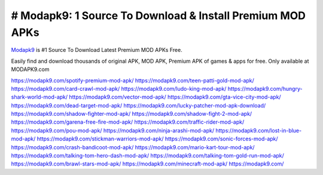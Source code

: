 # Modapk9: 1 Source To Download & Install Premium MOD APKs
==========================================================


`Modapk9 <https://modapk9.com/>`_ is #1 Source To Download Latest Premium MOD APKs Free.

Easily find and download thousands of original APK, MOD APK, Premium APK of games & apps for free. Only available at MODAPK9.com

https://modapk9.com/spotify-premium-mod-apk/
https://modapk9.com/teen-patti-gold-mod-apk/
https://modapk9.com/card-crawl-mod-apk/
https://modapk9.com/ludo-king-mod-apk/
https://modapk9.com/hungry-shark-world-mod-apk/
https://modapk9.com/vector-mod-apk/
https://modapk9.com/gta-vice-city-mod-apk/
https://modapk9.com/dead-target-mod-apk/
https://modapk9.com/lucky-patcher-mod-apk-download/
https://modapk9.com/shadow-fighter-mod-apk/
https://modapk9.com/shadow-fight-2-mod-apk/
https://modapk9.com/garena-free-fire-mod-apk/
https://modapk9.com/traffic-rider-mod-apk/
https://modapk9.com/pou-mod-apk/
https://modapk9.com/ninja-arashi-mod-apk/
https://modapk9.com/lost-in-blue-mod-apk/
https://modapk9.com/stickman-warriors-mod-apk/
https://modapk9.com/sonic-forces-mod-apk/
https://modapk9.com/crash-bandicoot-mod-apk/
https://modapk9.com/mario-kart-tour-mod-apk/
https://modapk9.com/talking-tom-hero-dash-mod-apk/
https://modapk9.com/talking-tom-gold-run-mod-apk/
https://modapk9.com/brawl-stars-mod-apk/
https://modapk9.com/minecraft-mod-apk/
https://modapk9.com/
